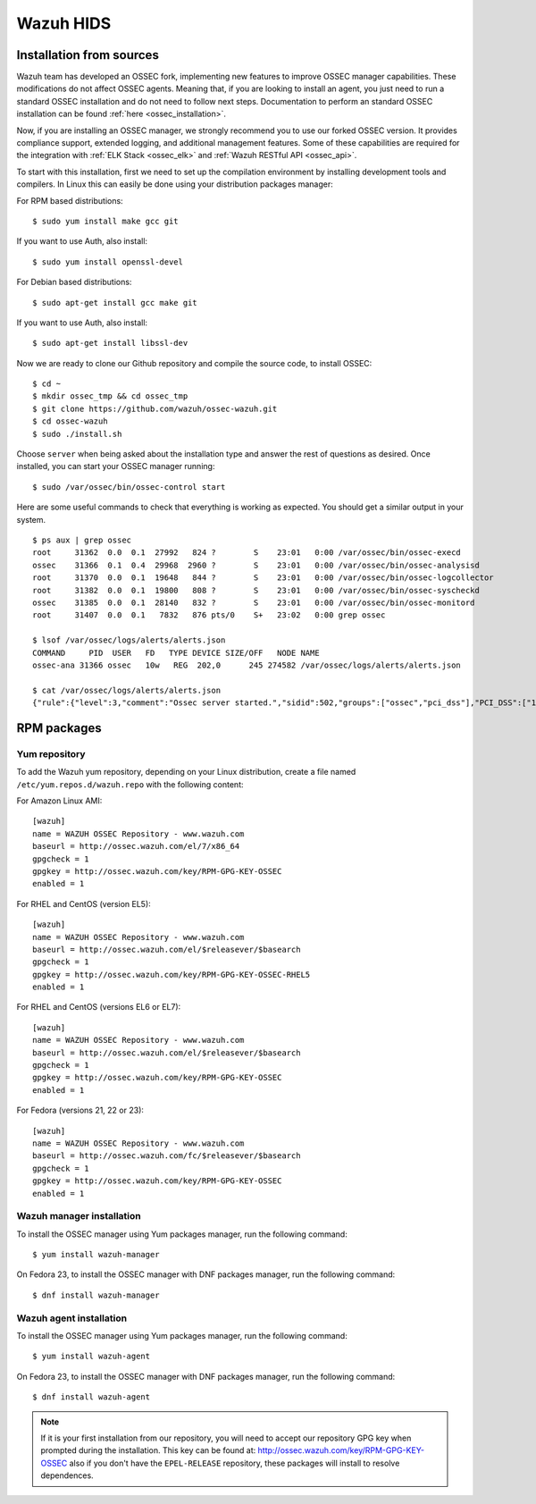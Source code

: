 .. _wazuh_installation:

Wazuh HIDS
==========

Installation from sources
-------------------------

Wazuh team has developed an OSSEC fork, implementing new features to improve OSSEC manager capabilities. These modifications do not affect OSSEC agents. Meaning that, if you are looking to install an agent, you just need to run a standard OSSEC installation and do not need to follow next steps. Documentation to perform an standard OSSEC installation can be found :ref:`here <ossec_installation>`.

Now, if you are installing an OSSEC manager, we strongly recommend you to use our forked OSSEC version. It provides compliance support, extended logging, and additional management features. Some of these capabilities are required for the integration with :ref:`ELK Stack <ossec_elk>` and :ref:`Wazuh RESTful API <ossec_api>`.

To start with this installation, first we need to set up the compilation environment by installing development tools and compilers. In Linux this can easily be done using your distribution packages manager:

For RPM based distributions: ::

   $ sudo yum install make gcc git

If you want to use Auth, also install: ::

   $ sudo yum install openssl-devel

For Debian based distributions: ::

   $ sudo apt-get install gcc make git

If you want to use Auth, also install: ::

   $ sudo apt-get install libssl-dev

Now we are ready to clone our Github repository and compile the source code, to install OSSEC: ::

   $ cd ~
   $ mkdir ossec_tmp && cd ossec_tmp
   $ git clone https://github.com/wazuh/ossec-wazuh.git
   $ cd ossec-wazuh
   $ sudo ./install.sh

Choose ``server`` when being asked about the installation type and answer the rest of questions as desired. Once installed, you can start your OSSEC manager running: ::

  $ sudo /var/ossec/bin/ossec-control start

Here are some useful commands to check that everything is working as expected. You should get  a similar output in your system. ::

  $ ps aux | grep ossec
  root     31362  0.0  0.1  27992   824 ?        S    23:01   0:00 /var/ossec/bin/ossec-execd
  ossec    31366  0.1  0.4  29968  2960 ?        S    23:01   0:00 /var/ossec/bin/ossec-analysisd
  root     31370  0.0  0.1  19648   844 ?        S    23:01   0:00 /var/ossec/bin/ossec-logcollector
  root     31382  0.0  0.1  19800   808 ?        S    23:01   0:00 /var/ossec/bin/ossec-syscheckd
  ossec    31385  0.0  0.1  28140   832 ?        S    23:01   0:00 /var/ossec/bin/ossec-monitord
  root     31407  0.0  0.1   7832   876 pts/0    S+   23:02   0:00 grep ossec

  $ lsof /var/ossec/logs/alerts/alerts.json
  COMMAND     PID  USER   FD   TYPE DEVICE SIZE/OFF   NODE NAME
  ossec-ana 31366 ossec   10w   REG  202,0      245 274582 /var/ossec/logs/alerts/alerts.json

  $ cat /var/ossec/logs/alerts/alerts.json
  {"rule":{"level":3,"comment":"Ossec server started.","sidid":502,"groups":["ossec","pci_dss"],"PCI_DSS":["10.6.1"]},"full_log":"ossec: Ossec started.","hostname":"vpc-agent-debian","timestamp":"2015 Nov 08 23:01:28","location":"ossec-monitord"}

RPM packages
------------

Yum repository
^^^^^^^^^^^^^^

To add the Wazuh yum repository, depending on your Linux distribution, create a file named ``/etc/yum.repos.d/wazuh.repo`` with the following content:

For Amazon Linux AMI: ::

     [wazuh]
     name = WAZUH OSSEC Repository - www.wazuh.com
     baseurl = http://ossec.wazuh.com/el/7/x86_64
     gpgcheck = 1
     gpgkey = http://ossec.wazuh.com/key/RPM-GPG-KEY-OSSEC
     enabled = 1

For RHEL and CentOS (version EL5): ::

     [wazuh]
     name = WAZUH OSSEC Repository - www.wazuh.com
     baseurl = http://ossec.wazuh.com/el/$releasever/$basearch
     gpgcheck = 1
     gpgkey = http://ossec.wazuh.com/key/RPM-GPG-KEY-OSSEC-RHEL5
     enabled = 1

For RHEL and CentOS (versions EL6 or EL7): ::

     [wazuh]
     name = WAZUH OSSEC Repository - www.wazuh.com
     baseurl = http://ossec.wazuh.com/el/$releasever/$basearch
     gpgcheck = 1
     gpgkey = http://ossec.wazuh.com/key/RPM-GPG-KEY-OSSEC
     enabled = 1

For Fedora (versions 21, 22 or 23): ::

     [wazuh]
     name = WAZUH OSSEC Repository - www.wazuh.com
     baseurl = http://ossec.wazuh.com/fc/$releasever/$basearch
     gpgcheck = 1
     gpgkey = http://ossec.wazuh.com/key/RPM-GPG-KEY-OSSEC
     enabled = 1

Wazuh manager installation
^^^^^^^^^^^^^^^^^^^^^^^^^^

To install the OSSEC manager using Yum packages manager, run the following command: ::

     $ yum install wazuh-manager

On Fedora 23, to install the OSSEC manager with DNF packages manager, run the following command: ::

     $ dnf install wazuh-manager

Wazuh agent installation
^^^^^^^^^^^^^^^^^^^^^^^^

To install the OSSEC manager using Yum packages manager, run the following command: ::

     $ yum install wazuh-agent

On Fedora 23, to install the OSSEC manager with DNF packages manager, run the following command: ::

     $ dnf install wazuh-agent

.. note:: If it is your first installation from our repository, you will need to accept our repository GPG key when prompted during the installation. This key can be found at: `http://ossec.wazuh.com/key/RPM-GPG-KEY-OSSEC <http://ossec.wazuh.com/key/RPM-GPG-KEY-OSSEC>`_ also if you don't have the ``EPEL-RELEASE`` repository, these packages will install to resolve dependences.
